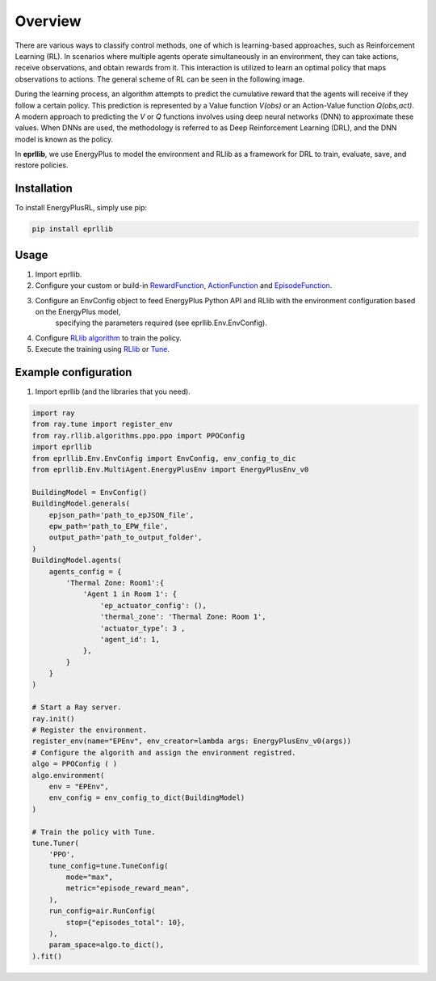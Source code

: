 Overview
========

There are various ways to classify control methods, one of which is learning-based approaches, such as 
Reinforcement Learning (RL). In scenarios where multiple agents operate simultaneously in an environment, 
they can take actions, receive observations, and obtain rewards from it. This interaction is utilized to 
learn an optimal policy that maps observations to actions. The general scheme of RL can be seen in the 
following image.

.. image:: Images/markov_decision_process.png
    :width: 400

During the learning process, an algorithm attempts to predict the cumulative reward that the agents will 
receive if they follow a certain policy. This prediction is represented by a Value function `V(obs)` or an 
Action-Value function `Q(obs,act)`. A modern approach to predicting the `V` or `Q` functions involves using deep neural 
networks (DNN) to approximate these values. When DNNs are used, the methodology is referred to as Deep 
Reinforcement Learning (DRL), and the DNN model is known as the policy.

In **eprllib**, we use EnergyPlus to model the environment and RLlib as a framework for DRL to train, evaluate, 
save, and restore policies.

Installation
------------

To install EnergyPlusRL, simply use pip:

.. code-block:: python
    
    pip install eprllib

Usage
-----

1. Import eprllib.
2. Configure your custom or build-in `RewardFunction <RewardFunction>`_, `ActionFunction <ActionFunction>`_ and 
   `EpisodeFunction <EpisodeFunction>`_.
3. Configure an EnvConfig object to feed EnergyPlus Python API and RLlib with the environment configuration based on the EnergyPlus model,
    specifying the parameters required (see eprllib.Env.EnvConfig).
4. Configure `RLlib algorithm <https://docs.ray.io/en/latest/rllib/rllib-algorithms.html>`_ to train the policy.
5. Execute the training using `RLlib <https://docs.ray.io/en/latest/rllib/index.html>`_ or `Tune <https://docs.ray.io/en/latest/tune/index.html>`_.

Example configuration
---------------------

1. Import eprllib (and the libraries that you need).

.. code-block:: python

    import ray
    from ray.tune import register_env
    from ray.rllib.algorithms.ppo.ppo import PPOConfig
    import eprllib
    from eprllib.Env.EnvConfig import EnvConfig, env_config_to_dic
    from eprllib.Env.MultiAgent.EnergyPlusEnv import EnergyPlusEnv_v0

    BuildingModel = EnvConfig()
    BuildingModel.generals(
        epjson_path='path_to_epJSON_file',
        epw_path='path_to_EPW_file',
        output_path='path_to_output_folder',
    )
    BuildingModel.agents(
        agents_config = {
            'Thermal Zone: Room1':{
                'Agent 1 in Room 1': {
                    'ep_actuator_config': (),
                    'thermal_zone': 'Thermal Zone: Room 1',
                    'actuator_type’: 3 ,
                    'agent_id': 1,
                },
            }
        }
    )

    # Start a Ray server.
    ray.init()
    # Register the environment.
    register_env(name="EPEnv", env_creator=lambda args: EnergyPlusEnv_v0(args))
    # Configure the algorith and assign the environment registred.
    algo = PPOConfig ( )
    algo.environment(
        env = "EPEnv",
        env_config = env_config_to_dict(BuildingModel)
    )

    # Train the policy with Tune.
    tune.Tuner(
        'PPO',
        tune_config=tune.TuneConfig(
            mode="max",
            metric="episode_reward_mean",
        ),
        run_config=air.RunConfig(
            stop={"episodes_total": 10},
        ),
        param_space=algo.to_dict(),
    ).fit()
